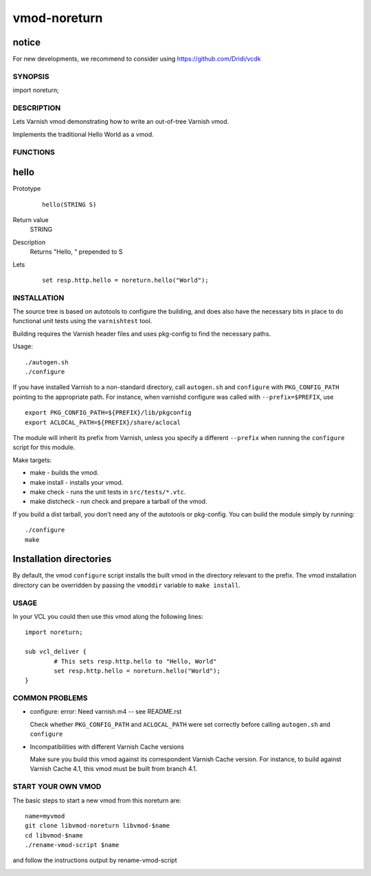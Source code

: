 ============
vmod-noreturn
============

notice
------

For new developments, we recommend to consider using
https://github.com/Dridi/vcdk

SYNOPSIS
========

import noreturn;

DESCRIPTION
===========

Lets Varnish vmod demonstrating how to write an out-of-tree Varnish vmod.

Implements the traditional Hello World as a vmod.

FUNCTIONS
=========

hello
-----

Prototype
        ::

                hello(STRING S)
Return value
	STRING
Description
	Returns "Hello, " prepended to S
Lets
        ::

                set resp.http.hello = noreturn.hello("World");

INSTALLATION
============

The source tree is based on autotools to configure the building, and
does also have the necessary bits in place to do functional unit tests
using the ``varnishtest`` tool.

Building requires the Varnish header files and uses pkg-config to find
the necessary paths.

Usage::

 ./autogen.sh
 ./configure

If you have installed Varnish to a non-standard directory, call
``autogen.sh`` and ``configure`` with ``PKG_CONFIG_PATH`` pointing to
the appropriate path. For instance, when varnishd configure was called
with ``--prefix=$PREFIX``, use

::

 export PKG_CONFIG_PATH=${PREFIX}/lib/pkgconfig
 export ACLOCAL_PATH=${PREFIX}/share/aclocal

The module will inherit its prefix from Varnish, unless you specify a
different ``--prefix`` when running the ``configure`` script for this
module.

Make targets:

* make - builds the vmod.
* make install - installs your vmod.
* make check - runs the unit tests in ``src/tests/*.vtc``.
* make distcheck - run check and prepare a tarball of the vmod.

If you build a dist tarball, you don't need any of the autotools or
pkg-config. You can build the module simply by running::

 ./configure
 make

Installation directories
------------------------

By default, the vmod ``configure`` script installs the built vmod in the
directory relevant to the prefix. The vmod installation directory can be
overridden by passing the ``vmoddir`` variable to ``make install``.

USAGE
=====

In your VCL you could then use this vmod along the following lines::

        import noreturn;

        sub vcl_deliver {
                # This sets resp.http.hello to "Hello, World"
                set resp.http.hello = noreturn.hello("World");
        }

COMMON PROBLEMS
===============

* configure: error: Need varnish.m4 -- see README.rst

  Check whether ``PKG_CONFIG_PATH`` and ``ACLOCAL_PATH`` were set correctly
  before calling ``autogen.sh`` and ``configure``

* Incompatibilities with different Varnish Cache versions

  Make sure you build this vmod against its correspondent Varnish Cache version.
  For instance, to build against Varnish Cache 4.1, this vmod must be built from
  branch 4.1.

START YOUR OWN VMOD
===================

The basic steps to start a new vmod from this noreturn are::

  name=myvmod
  git clone libvmod-noreturn libvmod-$name
  cd libvmod-$name
  ./rename-vmod-script $name

and follow the instructions output by rename-vmod-script

.. image:: https://circleci.com/gh/varnishcache/libvmod-noreturn/tree/master.svg?style=svg
    :target: https://app.circleci.com/pipelines/github/varnishcache/libvmod-noreturn?branch=master
